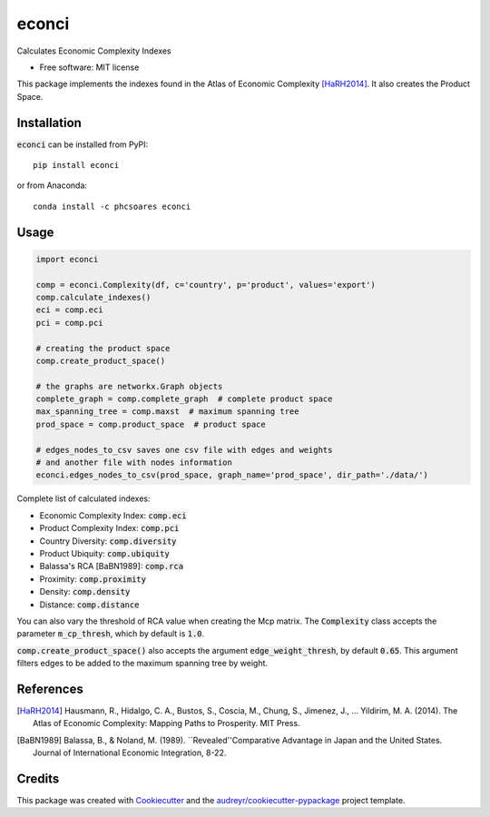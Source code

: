 ======
econci
======


.. image:: https://img.shields.io/pypi/v/econci.svg
        :target: https://pypi.python.org/pypi/econci




Calculates Economic Complexity Indexes


* Free software: MIT license

This package implements the indexes found in the Atlas of Economic Complexity [HaRH2014]_.
It also creates the Product Space.

Installation
------------

:code:`econci` can be installed from PyPI::

        pip install econci

or from Anaconda::

        conda install -c phcsoares econci

Usage
-----

.. code-block:: python

        import econci
        
        comp = econci.Complexity(df, c='country', p='product', values='export')
        comp.calculate_indexes()
        eci = comp.eci
        pci = comp.pci

        # creating the product space
        comp.create_product_space()
        
        # the graphs are networkx.Graph objects
        complete_graph = comp.complete_graph  # complete product space
        max_spanning_tree = comp.maxst  # maximum spanning tree
        prod_space = comp.product_space  # product space

        # edges_nodes_to_csv saves one csv file with edges and weights
        # and another file with nodes information
        econci.edges_nodes_to_csv(prod_space, graph_name='prod_space', dir_path='./data/')

Complete list of calculated indexes:

* Economic Complexity Index: :code:`comp.eci`
* Product Complexity Index: :code:`comp.pci`
* Country Diversity: :code:`comp.diversity`
* Product Ubiquity: :code:`comp.ubiquity`
* Balassa's RCA [BaBN1989]: :code:`comp.rca`
* Proximity: :code:`comp.proximity`
* Density: :code:`comp.density`
* Distance: :code:`comp.distance`

You can also vary the threshold of RCA value when creating the Mcp matrix.
The :code:`Complexity` class accepts the parameter :code:`m_cp_thresh`, which by default is :code:`1.0`.

:code:`comp.create_product_space()` also accepts the argument :code:`edge_weight_thresh`, by default :code:`0.65`.
This argument filters edges to be added to the maximum spanning tree by weight.

References
----------

.. [HaRH2014] Hausmann, R., Hidalgo, C. A., Bustos, S., Coscia, M., Chung, S., Jimenez, J., … Yildirim, M. A. (2014). The Atlas of Economic Complexity: Mapping Paths to Prosperity. MIT Press.
.. [BaBN1989] Balassa, B., & Noland, M. (1989). ``Revealed''Comparative Advantage in Japan and the United States. Journal of International Economic Integration, 8-22.


Credits
-------

This package was created with Cookiecutter_ and the `audreyr/cookiecutter-pypackage`_ project template.

.. _Cookiecutter: https://github.com/audreyr/cookiecutter
.. _`audreyr/cookiecutter-pypackage`: https://github.com/audreyr/cookiecutter-pypackage
